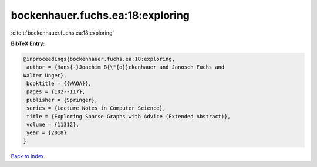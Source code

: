 bockenhauer.fuchs.ea:18:exploring
=================================

:cite:t:`bockenhauer.fuchs.ea:18:exploring`

**BibTeX Entry:**

.. code-block:: bibtex

   @inproceedings{bockenhauer.fuchs.ea:18:exploring,
    author = {Hans{-}Joachim B{\"{o}}ckenhauer and Janosch Fuchs and
   Walter Unger},
    booktitle = {{WAOA}},
    pages = {102--117},
    publisher = {Springer},
    series = {Lecture Notes in Computer Science},
    title = {Exploring Sparse Graphs with Advice (Extended Abstract)},
    volume = {11312},
    year = {2018}
   }

`Back to index <../By-Cite-Keys.html>`_
